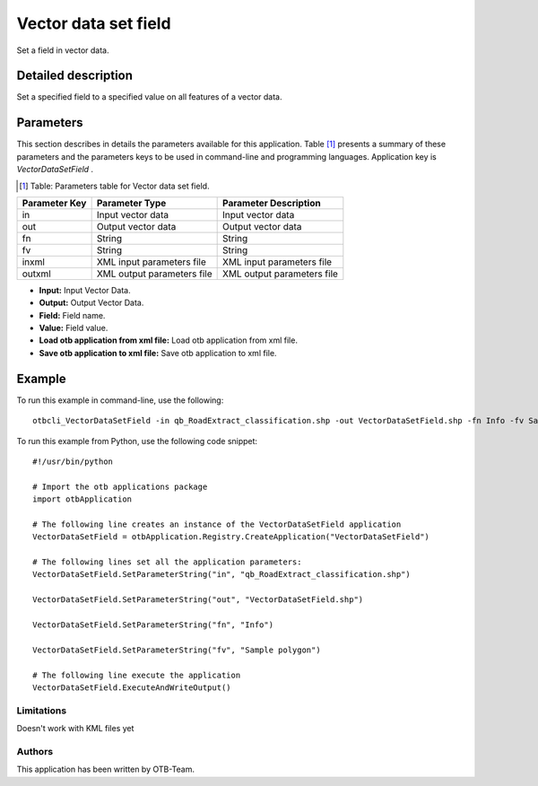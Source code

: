 Vector data set field
^^^^^^^^^^^^^^^^^^^^^

Set a field in vector data.

Detailed description
--------------------

Set a specified field to a specified value on all features of a vector data.

Parameters
----------

This section describes in details the parameters available for this application. Table [#]_ presents a summary of these parameters and the parameters keys to be used in command-line and programming languages. Application key is *VectorDataSetField* .

.. [#] Table: Parameters table for Vector data set field.

+-------------+--------------------------+----------------------------------+
|Parameter Key|Parameter Type            |Parameter Description             |
+=============+==========================+==================================+
|in           |Input vector data         |Input vector data                 |
+-------------+--------------------------+----------------------------------+
|out          |Output vector data        |Output vector data                |
+-------------+--------------------------+----------------------------------+
|fn           |String                    |String                            |
+-------------+--------------------------+----------------------------------+
|fv           |String                    |String                            |
+-------------+--------------------------+----------------------------------+
|inxml        |XML input parameters file |XML input parameters file         |
+-------------+--------------------------+----------------------------------+
|outxml       |XML output parameters file|XML output parameters file        |
+-------------+--------------------------+----------------------------------+

- **Input:** Input Vector Data.

- **Output:** Output Vector Data.

- **Field:** Field name.

- **Value:** Field value.

- **Load otb application from xml file:** Load otb application from xml file.

- **Save otb application to xml file:** Save otb application to xml file.



Example
-------

To run this example in command-line, use the following: 
::

	otbcli_VectorDataSetField -in qb_RoadExtract_classification.shp -out VectorDataSetField.shp -fn Info -fv Sample polygon

To run this example from Python, use the following code snippet: 

::

	#!/usr/bin/python

	# Import the otb applications package
	import otbApplication

	# The following line creates an instance of the VectorDataSetField application 
	VectorDataSetField = otbApplication.Registry.CreateApplication("VectorDataSetField")

	# The following lines set all the application parameters:
	VectorDataSetField.SetParameterString("in", "qb_RoadExtract_classification.shp")

	VectorDataSetField.SetParameterString("out", "VectorDataSetField.shp")

	VectorDataSetField.SetParameterString("fn", "Info")

	VectorDataSetField.SetParameterString("fv", "Sample polygon")

	# The following line execute the application
	VectorDataSetField.ExecuteAndWriteOutput()

Limitations
~~~~~~~~~~~

Doesn't work with KML files yet

Authors
~~~~~~~

This application has been written by OTB-Team.


